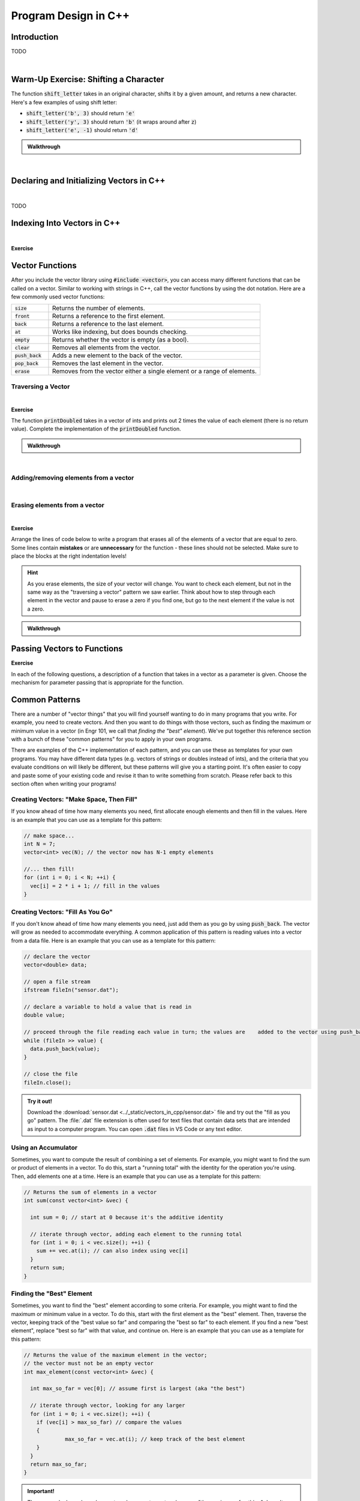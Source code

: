 .. qnum::
   :prefix: Q
   :start: 1

.. raw:: html

   <link rel="stylesheet" href="../_static/common/css/main3.css">
   <link rel="stylesheet" href="../_static/common/css/code3.css">
   <link rel="stylesheet" href="../_static/common/css/buttons3.css">
   <link rel="stylesheet" href="../_static/common/css/exercises3.css">
   <script src="../_static/common/js/common.js"></script>
   <script src="../_static/common/js/lobster-exercises5.bundle.js"></script>

.. raw:: html

   <style>
      .btn {
         margin: 0;
      }
      .tab-pane {
         padding: 0;
      }
   </style>

=====================
Program Design in C++
=====================

^^^^^^^^^^^^
Introduction
^^^^^^^^^^^^
.. section 1

TODO

.. youtube:: VTNy-3dneyI
   :divid: ch16_01_introduction
   :height: 315
   :width: 560
   :align: center

|

^^^^^^^^^^^^^^^^^^^^^^^^^^^^^^^^^^^^^^
Warm-Up Exercise: Shifting a Character
^^^^^^^^^^^^^^^^^^^^^^^^^^^^^^^^^^^^^^
.. section 2

The function :code:`shift_letter` takes in an original character, shifts it by a given amount, and returns a new character. Here's a few examples of using shift letter:

- :code:`shift_letter('b', 3)` should return :code:`'e'`
- :code:`shift_letter('y', 3)` should return :code:`'b'` (it wraps around after :code:`z`)
- :code:`shift_letter('e', -1)` should return :code:`'d'`

.. raw:: html

   <div class="lobster-ex" style="width: 700px; margin-left: auto; margin-right: auto">
      <div class="lobster-ex-project-name">ch17_ex_shift_letter</div>
      <div class="lobster-ex-complete-message">
         Well done! The secret word is "luigi".
      </div>
   </div>

.. fillintheblank:: ch17_02_ex_shift_letter
  :casei:

  Complete the Lobster exercise to reveal the *secret word*. Enter it here.
  
  |blank|

  - :luigi: Correct.
    :x: Incorrect. If you finished the exercise, please double check your spelling.

.. admonition:: Walkthrough

  .. reveal:: ch17_02_revealwt_shift_letter
  
    .. youtube:: tY71B08AEnM
      :divid: ch17_02_wt_shift_letter
      :height: 315
      :width: 560
      :align: center

|



^^^^^^^^^^^^^^^^^^^^^^^^^^^^^^^^^^^^^^^^^
Declaring and Initializing Vectors in C++
^^^^^^^^^^^^^^^^^^^^^^^^^^^^^^^^^^^^^^^^^
.. section 3

.. youtube:: 9Wb0N3mAmqU
   :divid: ch16_03_vid_declaring_vectors
   :height: 315
   :width: 560
   :align: center

|

TODO



^^^^^^^^^^^^^^^^^^^^^^^^^^^^
Indexing Into Vectors in C++
^^^^^^^^^^^^^^^^^^^^^^^^^^^^
.. section 4

.. youtube:: p_z9FD-aO54
   :divid: ch16_04_vid_vector_indexing
   :height: 315
   :width: 560
   :align: center

|

**Exercise**

.. mchoice:: ch16_04_ex_indexing_01

   The variable :code:`y` is a vector of :code:`double` s:

   .. image:: img/Indexing1.png
      :width: 300
      :align: center
      :alt: From left-to-right, y contains the values 1.57, 0.33, 88.4, 0.06, and 7.75.

   Which code snippet will print the number :code:`1.57` followed by a newline to the terminal? Select all that apply. 

   - :code:`cout << x.at(0) << endl;`

     + Correct! The element at index 0 has a value of 1.57.

   - :code:`cout << x(0) << endl;`

     - Oops! This is MATLAB indexing.

   - :code:`cout << x[1] << endl;`

     - Oops! 1.57 is the first element, but its index is 0 (not 1). 

   - :code:`cout << x.at(1) << endl;`

     - Oops! 1.57 is the first element, but its index is 0 (not 1). 

   - :code:`cout << x[0] << endl;`

     + Correct! The element at index 0 has a value of 1.57.

.. mchoice:: ch16_04_ex_indexing_02

   The variable :code:`x` is a vector of :code:`int` s:

   .. image:: img/Indexing2.png
      :width: 300
      :align: center
      :alt: From left-to-right, y contains the values 99, 54, 63, 9, 18, and 27.

   Which code snippet will print the number :code:`18` followed by a newline to the terminal? Select all that apply. 

   - :code:`cout << x[4] << endl;`

     + Correct! The element at index 4 has a value of 18.

   - :code:`cout << 2 * x.at(3) << endl;`

     + Correct! The element at index 3 has a value of 9, and 2 * 9 = 18.

   - :code:`cout << x(4) << endl;`

     - Oops! This is MATLAB indexing.

   - :code:`cout << x.at(1) - 36 << endl;`

     + Correct! The element at index 1 has a value of 54, and 54 - 36 = 18.

   - :code:`cout << x.at(4) << endl;`

     + Correct! The element at index 4 has a value of 18.

   - :code:`cout << x(5) << endl;`

     - Oops! This is MATLAB indexing syntax. Also, check to make sure you are using the correct index number.


^^^^^^^^^^^^^^^^
Vector Functions
^^^^^^^^^^^^^^^^
.. section 5

After you include the vector library using :code:`#include <vector>`, you can access many different functions that can be called on a vector. Similar to working with strings in C++, call the vector functions by using the dot notation. Here are a few commonly used vector functions:

.. list-table:: 
    :align: left
    :widths: 15 85

    * - :code:`size`

      - Returns the number of elements.

    * - :code:`front`

      - Returns a reference to the first element.

    * - :code:`back`

      - Returns a reference to the last element.

    * - :code:`at`

      - Works like indexing, but does bounds checking.

    * - :code:`empty`

      - Returns whether the vector is empty (as a bool).

    * - :code:`clear`

      - Removes all elements from the vector.

    * - :code:`push_back`

      - Adds a new element to the back of the vector.

    * - :code:`pop_back`

      - Removes the last element in the vector.

    * - :code:`erase`

      - Removes from the vector either a single element or a range of elements.


-------------------
Traversing a Vector
-------------------

.. youtube:: 63RL1y14QL4
   :divid: ch16_05_vid_traversing_a_vector
   :height: 315
   :width: 560
   :align: center

|

**Exercise**

The function :code:`printDoubled` takes in a vector of ints and prints out 2 times the value of each element (there is no return value). Complete the implementation of the :code:`printDoubled` function.

.. raw:: html

   <div class="lobster-ex" style="width: 700px; margin-left: auto; margin-right: auto">
      <div class="lobster-ex-project-name">ch16_ex_printDoubled</div>
      <div class="lobster-ex-complete-message">
         Well done! The secret word is "strudel".
      </div>
   </div>

.. fillintheblank:: ch16_05_ex_printDoubled
  :casei:

  Complete the Lobster exercise to reveal the *secret word*. Enter it here.
  
  |blank|

  - :strudel: Correct.
    :x: Incorrect. If you finished the exercise, please double check your spelling.

.. admonition:: Walkthrough

  .. reveal:: ch16_05_revealwt_printDoubled
  
    .. youtube:: tY71B08AEnM
      :divid: ch16_05_wt_printDoubled
      :height: 315
      :width: 560
      :align: center

|


--------------------------------------
Adding/removing elements from a vector
--------------------------------------

.. youtube:: eKCTrSgRrqk
   :divid: ch16_05_vid_adding_removing_vector
   :height: 315
   :width: 560
   :align: center

|

.. mchoice:: ch16_05_ex_adding_removing_01

   Which statement should we use to get from the vector on the left to the vector on the right?

   .. image:: img/AddingRemovingElements1.png
      :width: 560
      :align: center
      :alt: Originally, from left-to-right, vec contains the values 4, 38, 52, 109, and -7. After the statement is run, vec should contain 4, 38, 52, and 109.

   Which code snippet will print the number :code:`18` followed by a newline to the terminal? Select all that apply. 

   - :code:`vec.popback();`

     + Oops! Don't forget the _ in pop_back()!

   - :code:`vec.push_back();`

     + Oops! The push_back() function adds an element, and we want to remove an element.

   - :code:`vec.at(4) = [];`

     - Oops! This is trying to do the MATLAB approach of setting an element equal to an "empty" element to remove it, but that doesn't work in C++.

   - :code:`vec.pop_back();`

     + Correct! 


.. mchoice:: ch16_05_ex_adding_removing_02

   Which statement should we use to get from the vector on the left to the vector on the right?

   .. image:: img/AddingRemovingElements2.png
      :width: 560
      :align: center
      :alt: Originally, from left-to-right, vec contains the values 4, 38, 52, 109, and -7. After the statement is run, vec should contain 4, 38, 52, and 109.

   Which code snippet will print the number :code:`18` followed by a newline to the terminal? Select all that apply. 

   - .. code-block:: cpp

        vec.push_back(-7, -6, -5);

     - Incorrect. Watch the video again to see examples of how push_back() works. 

   - .. code-block:: cpp

        for (int i = -7; i < -4; ++i) {
          vec.push_back(i);
        }

     + Correct! This loop runs three times. On each iteration, an element is added to the vector and the values correspond to what is shown in the vectors on the right.

   - .. code-block:: cpp

        for (int i = 0; i < 3; ++i) {
          vec.push_back(i);
        }

     - Incorrect. This loop will add three elements, but the contents of the elements won't match the vector on the right. 

   - .. code-block:: cpp

        vector <int> x{-7, -6, -5};
        vec.push_back(x);

     - Incorrect… but wouldn't it be nice if this worked? MATLAB handles vectors in this sort of way, but C++ cannot. We'll have to figure out a different way to add these elements. 


------------------------------
Erasing elements from a vector
------------------------------

.. youtube:: eKCTrSgRrqk
   :divid: ch16_05_vid_vector_erase
   :height: 315
   :width: 560
   :align: center

|

**Exercise**

Arrange the lines of code below to write a program that erases all of the elements of a vector that are equal to zero. Some lines contain **mistakes** or are **unnecessary** for the function - these lines should not be selected. Make sure to place the blocks at the right indentation levels!

.. hint::

   As you erase elements, the size of your vector will change. You want to check each element, but not in the same way as the "traversing a vector" pattern we saw earlier. Think about how to step through each element in the vector and pause to erase a zero if you find one, but go to the next element if the value is not a zero. 

.. parsonsprob:: ch16_05_ex_vector_erase
   :language: cpp

   -----
   #include &lt;iostream&gt;
   #include &lt;vector&gt;
   using namespace std;
   =====
   int main() {
     vector&lt;int&gt; vec = {-2, 0, 0, 5, 72, 0, -34, 0, 0};
   =====
     int i = 0;
   =====
     while (i &lt; vec.size()) {
   =====
       if (vec.at(i) == 0) {
   =====
         vec.erase(vec.begin() + i);
   =====
       }
       else {
   =====
         ++i;
   =====
       }
   =====
     }
   =====
   }
   =====
   for (int i = 0; i &lt; vec1.size(); ++i) { #distractor
   =====
   vec.erase(i); #distractor
   =====
   vec.at(i) = []; #distractor
   =====


.. admonition:: Walkthrough

  .. reveal:: ch16_05_revealwt_vector_erase
  
    .. youtube:: tY71B08AEnM
      :divid: ch16_05_wt_vector_erase
      :height: 315
      :width: 560
      :align: center


^^^^^^^^^^^^^^^^^^^^^^^^^^^^
Passing Vectors to Functions
^^^^^^^^^^^^^^^^^^^^^^^^^^^^
.. section 6

.. youtube:: ES2yEo4Q-bQ
   :divid: ch16_06_wt_parameter_passing
   :height: 315
   :width: 560
   :align: center

**Exercise**

In each of the following questions, a description of a function that takes in a vector as a parameter is given. Choose the mechanism for parameter passing that is appropriate for the function.

.. mchoice:: ch16_06_ex_parameter_passing_01
  :answer_a: pass by value
  :answer_b: pass by reference
  :answer_c: pass by const reference
  :correct: c

  A function that checks to see if there are any zeros in a vector (and returns true or false).

.. mchoice:: ch16_06_ex_parameter_passing_02
  :answer_a: pass by value
  :answer_b: pass by reference
  :answer_c: pass by const reference
  :correct: b

  A function that sets all elements in the vector to be 25 (and returns nothing, but the original vector passed in is modified).

.. mchoice:: ch16_06_ex_parameter_passing_03
  :answer_a: pass by value
  :answer_b: pass by reference
  :answer_c: pass by const reference
  :correct: b

  A function that sorts the elements to be in ascending order (and returns nothing, but the original vector passed in is modified).

.. mchoice:: ch16_06_ex_parameter_passing_04
  :answer_a: pass by value
  :answer_b: pass by reference
  :answer_c: pass by const reference
  :correct: c

  A function that finds the index of the element that matches a given value (and returns the index).


^^^^^^^^^^^^^^^
Common Patterns
^^^^^^^^^^^^^^^
.. section 7

There are a number of "vector things" that you will find yourself wanting to do in many programs that you write. For example, you need to create vectors. And then you want to do things with those vectors, such as finding the maximum or minimum value in a vector (in Engr 101, we call that *finding the "best" element*). We've put together this reference section with a bunch of these "common patterns" for you to apply in your own programs.

There are examples of the C++ implementation of each pattern, and you can use these as templates for your own programs. You may have different data types (e.g. vectors of strings or doubles instead of ints), and the criteria that you evaluate conditions on will likely be different, but these patterns will give you a starting point. It's often easier to copy and paste some of your existing code and revise it than to write something from scratch. Please refer back to this section often when writing your programs!

-----------------------------------------
Creating Vectors: "Make Space, Then Fill"
-----------------------------------------

If you know ahead of time how many elements you need, first allocate enough elements and then fill in the values. Here is an example that you can use as a template for this pattern:

.. code-block:: cpp

   // make space...
   int N = 7;
   vector<int> vec(N); // the vector now has N-1 empty elements

   //... then fill!
   for (int i = 0; i < N; ++i) {
     vec[i] = 2 * i + 1; // fill in the values
   }

----------------------------------
Creating Vectors: "Fill As You Go"
----------------------------------

If you don't know ahead of time how many elements you need, just add them as you go by using :code:`push_back`. The vector will grow as needed to accommodate everything. A common application of this pattern is reading values into a vector from a data file. Here is an example that you can use as a template for this pattern:

.. code-block:: cpp

   // declare the vector
   vector<double> data;
   
   // open a file stream
   ifstream fileIn("sensor.dat");
   
   // declare a variable to hold a value that is read in
   double value;
   
   // proceed through the file reading each value in turn; the values are    added to the vector using push_back; the loop ends when no more values    can be read in
   while (fileIn >> value) {
     data.push_back(value);
   }
   
   // close the file
   fileIn.close();

.. admonition:: Try it out!

   Download the :download:`sensor.dat <../_static/vectors_in_cpp/sensor.dat>` file and try out the "fill as you go" pattern. The :file:`.dat` file extension is often used for text files that contain data sets that are intended as input to a computer program. You can open :code:`.dat` files in VS Code or any text editor.

--------------------
Using an Accumulator
--------------------

Sometimes, you want to compute the result of combining a set of elements. For example, you might want to find the sum or product of elements in a vector. To do this, start a "running total" with the identity for the operation you're using. Then, add elements one at a time. Here is an example that you can use as a template for this pattern: 

.. code-block:: cpp

   // Returns the sum of elements in a vector
   int sum(const vector<int> &vec) {
   
     int sum = 0; // start at 0 because it's the additive identity
   
     // iterate through vector, adding each element to the running total
     for (int i = 0; i < vec.size(); ++i) {
       sum += vec.at(i); // can also index using vec[i]
     }
     return sum;
   }

--------------------------
Finding the "Best" Element
--------------------------

Sometimes, you want to find the "best" element according to some criteria. For example, you might want to find the maximum or minimum value in a vector. To do this, start with the first element as the "best" element. Then, traverse the vector, keeping track of the "best value so far" and comparing the "best so far" to each element. If you find a new "best element", replace "best so far" with that value, and continue on. Here is an example that you can use as a template for this pattern: 

.. code-block:: cpp

   // Returns the value of the maximum element in the vector; 
   // the vector must not be an empty vector
   int max_element(const vector<int> &vec) {
   
     int max_so_far = vec[0]; // assume first is largest (aka "the best")
   
     // iterate through vector, looking for any larger
     for (int i = 0; i < vec.size(); ++i) {
       if (vec[i] > max_so_far) // compare the values
       { 
         	max_so_far = vec.at(i); // keep track of the best element
       }
     }
     return max_so_far;
   }

.. admonition:: Important!

   The approach shown here does not work on empty vectors because "the maximum of nothing" doesn't make any sense; it's not a design flaw of this approach. :)


---------------------------------------
Finding the Index of the "Best" Element
---------------------------------------

As we saw with some of the MATLAB programs, sometimes we want to know the index of the "best" element and not its value. For example, we might want to know the location, or index, of the maximum value in a vector so we can look up the element later. To do this, we can use a similar approach to the "find the best element" pattern, but we keep track of the index of the "best" element instead of the value of the "best" element. Here is an example that you can use as a template for this pattern: 

.. code-block:: cpp

   // Returns the value of the minimum element in the vector
   int index_of_max_element(const vector<int> &vec) {
   
   // first, check to see if this is an empty vector; if the vector
   // is empty, return a -1 immediately (an index number cannot be negative, 
   // so this return value indicates an empty vector -- neat, huh?)
     if (vec.empty()) {
       return -1; 
     }
   
   
     int index_of_max = 0; // assume first is largest (aka "the best")
   
     for (int i = 0; i < vec.size(); ++i) {
       if (vec[i] > vec[index_of_max]) // compare the values {
         index_of_max = i; // keep track of the index of the best element
       }
     }
   
     return index_of_max;
   }

--------------------------
Accessing Parallel Vectors
--------------------------

To get data that is "parallel", access each vector using the same index number. This is very similar to how we accessed parallel vectors in MATLAB. For example, remember displaying state names and populations? Here are several examples that you can use as a template for this pattern: 

.. code-block:: cpp

   vector<string> states;
   vector<string> populations;

   ...
   ...
   ...

   // Display first state
   cout << "The first state is: " << states.at(0);
   cout << " -- population " << populations.at(0) << endl;
   
   // Display 10th state
   cout << "The first state is: " << states.at(9);
   cout << " -- population " << populations.at(9) << endl;
   
   // Display last state
   cout << "The first state is: " << states.at(states.size() - 1);
   cout << " -- population " << populations.at(states.size() - 1) << endl;

.. admonition:: note

   As we will see in a later chapter, an alternative often used in C++ is to create a **custom data type** that encapsulates both a state's name and population.

--------------------------------------
Checking if Any Element Match Criteria
--------------------------------------

Sometimes, you want to check if any element(s) match some criteria. For example, you might want to know "are there any zeros?" or "are there any elements greater than 100?". Our strategy here is to always frame this as an "any" question, and then use a loop with **early termination** to check for any such element. Here is an example that you can use as a template for this pattern:

.. code-block:: cpp

   // Returns whether there are any zeros in the vector
   bool any_zeros(const vector<int> &vec) {
     
     // iterate and check for any zeros
     for(int i = 0; i < vec.size(); ++i) {
       if ( vec[i] == 0 ) {
         return true; // if we find a match, return immediately
       }
     }
   
     return false; // if we get here, then there were no matches
   }


--------------------------------------
Checking if All Element Match Criteria
--------------------------------------

Sometimes, you want to check if all element(s) match some criteria. For example, you might want to know "are all the elements zero?" or "are all the elements positive?". Our strategy here is to frame this as a "checking if any match" match, and then use a loop with **early termination** to check for any **counterexamples**. In other words, we can use negation to turn an "all" question into an "any" question. Here is an example that you can use as a template for this pattern:

.. code-block:: cpp

   // Returns whether all the elements in the vector are positive
   bool all_positive(const vector<int> &vec) {
     
     // iterate and check for any non-positives
     for(int i = 0; i < vec.size(); ++i)  
     {
       if ( !(vec[i] > 0) ) // check for counterexamples
       {
         return false; // if we find one, return immediately 
                       // because we found an element that did not match 
                       // the criteria (and we don't have to check the 
                       // rest of the elements)
       }
     }
   
     return true; // if we made it here, then all the elements match the criteria!
   }

---------------------
Searching for a Value
---------------------

Sometimes, you are looking for the location of a particular element. For example, you might want to know the index of the first positive value. Or, you might want to know at which index the value :code:`0` first occurs. Our strategy here is to frame this as an "any" question, but we return the current index instead of a :code:`true` value. Here is an example that you can use as a template for this pattern: 

.. code-block:: cpp

   // Returns the index at which the given value first occurs in
   // the vector. If it is not present, returns -1.
   int find(const vector<int> &vec, int value) {
     
     // iterate and check for the value
     for(int i = 0; i < vec.size(); ++i) {
       if ( vec[i] == value ) {
         return i; // if we find a match, return the index of the match
       }
     }
   
     return -1; // if we make it to here, there weren't any matches;
                // we can use -1 to represent 'no elements found'
   }

-------------------------
Common Patterns Exercises
-------------------------

Let's practice with a couple of these common patterns. Read the question, determine which "common pattern" would be applicable, and then implement the pattern to answer the question.

.. admonition:: Pro Tip

   Open this chapter of Runestone in another window or tab so that you can refer back to the common patterns listed above without having to scroll back and forth in this window.

**Exercise**

The function :code:`all_negative` takes in a vector of ints and returns :code:`true` if the elements in the vector are all negative (otherwise, it returns :code:`false`). Complete the implementation of the :code:`all_negative` function. 

.. raw:: html

   <div class="lobster-ex" style="width: 700px; margin-left: auto; margin-right: auto">
      <div class="lobster-ex-project-name">ch16_ex_all_negative</div>
      <div class="lobster-ex-complete-message">
         Well done! The secret word is "daffodil".
      </div>
   </div>

.. fillintheblank:: ch16_07_ex_all_negative
  :casei:

  Complete the Lobster exercise to reveal the *secret word*. Enter it here.
  
  |blank|

  - :daffodil: Correct.
    :x: Incorrect. If you finished the exercise, please double check your spelling.

.. admonition:: Walkthrough

  .. reveal:: ch16_07_revealwt_all_negative
  
    .. youtube:: tY71B08AEnM
      :divid: ch16_07_wt_all_negative
      :height: 315
      :width: 560
      :align: center

|


**Exercise**

The function :code:`minVal` takes in a vector of doubles and returns the minimum value contained in the vector of doubles. Arrange the lines of code below to write the function :code:`minVal`. Some lines contain **mistakes** or are **unnecessary** for the function - these lines should not be selected. Make sure to place the blocks at the right indentation levels!

.. parsonsprob:: ch16_07_ex_minVal
   :language: cpp

   -----
   #include &lt;vector&gt;
   using namespace std;
   =====
   double minVal(const vector<double> &vec) {
   =====
     double min_so_far = vec.at(0); 
   =====
     for (int i = 0; i < vec.size(); ++i) {
   =====
       if (vec.at(i) < min_so_far) {
   =====
         min_so_far = vec.at(i);
   =====
       }
   =====
     }
   =====
     return min_so_far;
   =====
   }
   =====
   double min_so_far = vec.at(1); #distractor
   =====
   for (int i = 0; i <= vec.size(); ++i) { #distractor
   =====
   if (vec.at(i) > min_so_far) { #distractor
   =====


^^^^^^^^^^^^^^
End of Chapter
^^^^^^^^^^^^^^

This is the end of the chapter! You can double check that you have completed everything on the "Assignments" page. Click the icon that looks like a person, go to "Assignments", select the chapter, and make sure to scroll all the way to the bottom and click the "Score Me" button.